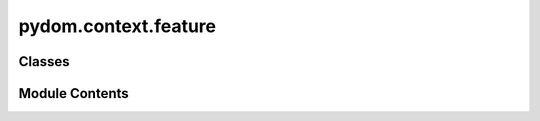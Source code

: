 pydom.context.feature
=====================

.. py:module:: pydom.context.feature


Classes
-------

.. autoapisummary::

   pydom.context.feature.Feature


Module Contents
---------------

.. py:class:: Feature(context: pydom.context.context.Context)

   .. py:attribute:: context


   .. py:property:: feature_name
      :type: str



